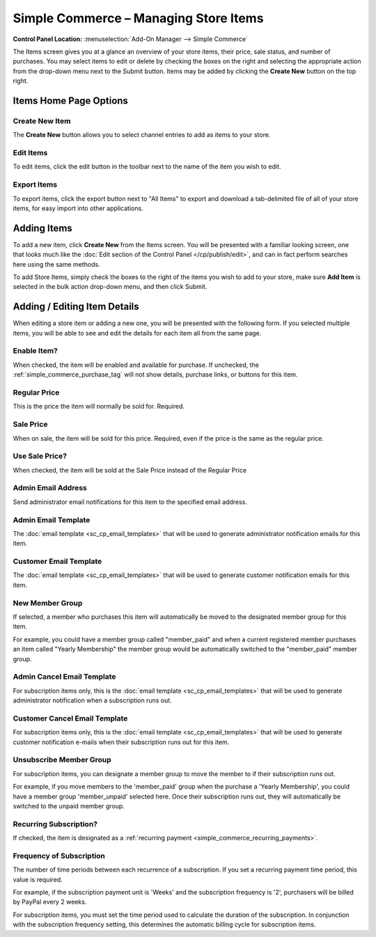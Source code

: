 Simple Commerce – Managing Store Items
======================================

.. rst-class:: cp-path

**Control Panel Location:** :menuselection:`Add-On Manager --> Simple Commerce`

The Items screen gives you at a glance an overview of your store
items, their price, sale status, and number of purchases. You may select
items to edit or delete by checking the boxes on the right and selecting
the appropriate action from the drop-down menu next to the Submit
button. Items may be added by clicking the **Create New** button on the
top right.

Items Home Page Options
---------------------------------

Create New Item
~~~~~~~~~~~~~~~

The **Create New** button allows you to select channel entries to add as
items to your store.

Edit Items
~~~~~~~~~~

To edit items, click the edit button in the toolbar next to the name of the item you wish to edit.

Export Items
~~~~~~~~~~~~

To export items, click the export button next to "All Items" to export and download a tab-delimited file of all of your store items, for easy import into other applications.

Adding Items
------------

To add a new item, click **Create New** from the Items screen. You will
be presented with a familiar looking screen, one that looks much like
the :doc:`Edit section of the Control Panel </cp/publish/edit>`, and can
in fact perform searches here using the same methods.

To add Store Items, simply check the boxes to the right of the items you
wish to add to your store, make sure **Add Item** is selected in the bulk action drop-down menu, and then click Submit.

Adding / Editing Item Details
-----------------------------

When editing a store item or adding a new one, you will be presented
with the following form. If you selected multiple items, you will be
able to see and edit the details for each item all from the same page.

Enable Item?
~~~~~~~~~~~~

When checked, the item will be enabled and available for purchase. If
unchecked, the :ref:`simple_commerce_purchase_tag` will
not show details, purchase links, or buttons for this item.

Regular Price
~~~~~~~~~~~~~

This is the price the item will normally be sold for. Required.

Sale Price
~~~~~~~~~~

When on sale, the item will be sold for this price. Required, even if
the price is the same as the regular price.

Use Sale Price?
~~~~~~~~~~~~~~~

When checked, the item will be sold at the Sale Price instead of the
Regular Price

Admin Email Address
~~~~~~~~~~~~~~~~~~~

Send administrator email notifications for this item to the specified
email address.

Admin Email Template
~~~~~~~~~~~~~~~~~~~~

The :doc:`email template <sc_cp_email_templates>` that will be used to
generate administrator notification emails for this item.

Customer Email Template
~~~~~~~~~~~~~~~~~~~~~~~

The :doc:`email template <sc_cp_email_templates>` that will be used to
generate customer notification emails for this item.

New Member Group
~~~~~~~~~~~~~~~~

If selected, a member who purchases this item will automatically be
moved to the designated member group for this item.

For example, you could have a member group called "member\_paid" and
when a current registered member purchases an item called "Yearly
Membership" the member group would be automatically switched to the
"member\_paid" member group.

Admin Cancel Email Template
~~~~~~~~~~~~~~~~~~~~~~~~~~~

For subscription items only, this is the :doc:`email
template <sc_cp_email_templates>` that will be used to generate
administrator notification when a subscription runs out.

Customer Cancel Email Template
~~~~~~~~~~~~~~~~~~~~~~~~~~~~~~

For subscription items only, this is the :doc:`email
template <sc_cp_email_templates>` that will be used to generate
customer notification e-mails when their subscription runs out for this
item.

Unsubscribe Member Group
~~~~~~~~~~~~~~~~~~~~~~~~

For subscription items, you can designate a member group to move the
member to if their subscription runs out.

For example, if you move members to the 'member\_paid' group when the
purchase a 'Yearly Membership', you could have a member group
'member\_unpaid' selected here. Once their subscription runs out, they
will automatically be switched to the unpaid member group.

Recurring Subscription?
~~~~~~~~~~~~~~~~~~~~~~~

If checked, the item is designated as a :ref:`recurring
payment <simple_commerce_recurring_payments>`.

Frequency of Subscription
~~~~~~~~~~~~~~~~~~~~~~~~~

The number of time periods between each recurrence of a subscription. If
you set a recurring payment time period, this value is required.

For example, if the subscription payment unit is 'Weeks' and the
subscription frequency is '2', purchasers will be billed by PayPal every
2 weeks.

For subscription items, you must set the time period used to calculate
the duration of the subscription. In conjunction with the subscription
frequency setting, this determines the automatic billing cycle for
subscription items.
